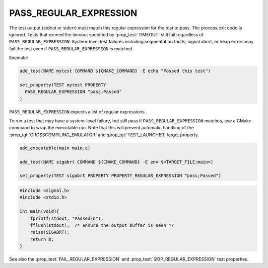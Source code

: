 PASS_REGULAR_EXPRESSION
-----------------------

The test output (stdout or stderr) must match this regular expression
for the test to pass. The process exit code is ignored. Tests that exceed
the timeout specified by :prop_test:`TIMEOUT` still fail regardless of
``PASS_REGULAR_EXPRESSION``. System-level test failures including
segmentation faults, signal abort, or heap errors may fail the test even
if ``PASS_REGULAR_EXPRESSION`` is matched.

Example:

.. code-block:: cmake

  add_test(NAME mytest COMMAND ${CMAKE_COMMAND} -E echo "Passed this test")

  set_property(TEST mytest PROPERTY
    PASS_REGULAR_EXPRESSION "pass;Passed"
  )

``PASS_REGULAR_EXPRESSION`` expects a list of regular expressions.

To run a test that may have a system-level failure, but still pass if
``PASS_REGULAR_EXPRESSION`` matches, use a CMake command to wrap the
executable run. Note that this will prevent automatic handling of the
:prop_tgt:`CROSSCOMPILING_EMULATOR` and :prop_tgt:`TEST_LAUNCHER`
target property.

.. code-block:: cmake

    add_executable(main main.c)

    add_test(NAME sigabrt COMMAND ${CMAKE_COMMAND} -E env $<TARGET_FILE:main>)

    set_property(TEST sigabrt PROPERTY PROPERTY_REGULAR_EXPRESSION "pass;Passed")

.. code-block:: c

    #include <signal.h>
    #include <stdio.h>

    int main(void){
        fprintf(stdout, "Passed\n");
        fflush(stdout);  /* ensure the output buffer is seen */
        raise(SIGABRT);
        return 0;
    }

See also the :prop_test:`FAIL_REGULAR_EXPRESSION` and
:prop_test:`SKIP_REGULAR_EXPRESSION` test properties.
